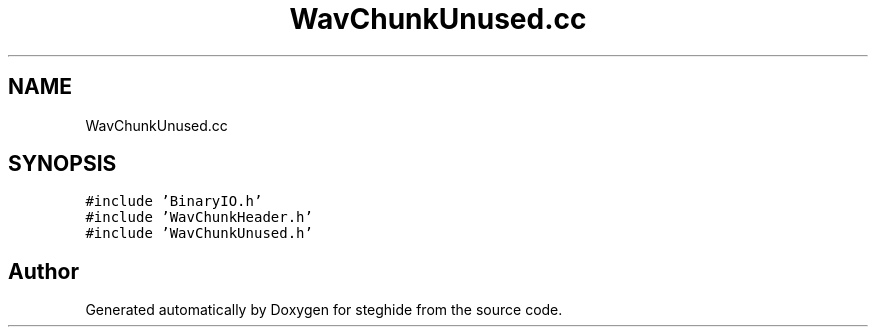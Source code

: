 .TH "WavChunkUnused.cc" 3 "Thu Aug 17 2017" "Version 0.5.1" "steghide" \" -*- nroff -*-
.ad l
.nh
.SH NAME
WavChunkUnused.cc
.SH SYNOPSIS
.br
.PP
\fC#include 'BinaryIO\&.h'\fP
.br
\fC#include 'WavChunkHeader\&.h'\fP
.br
\fC#include 'WavChunkUnused\&.h'\fP
.br

.SH "Author"
.PP 
Generated automatically by Doxygen for steghide from the source code\&.

